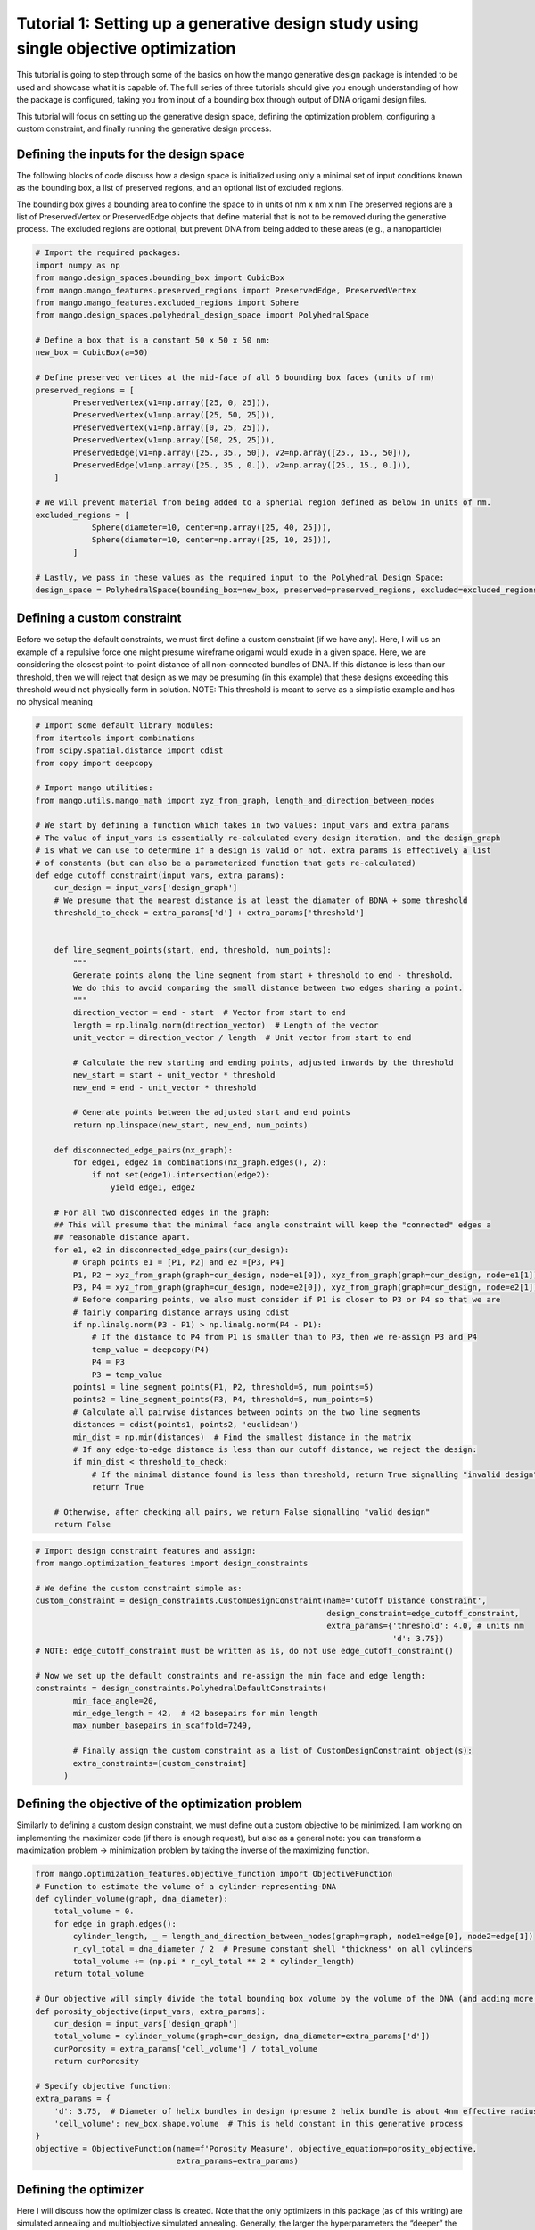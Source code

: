 Tutorial 1: Setting up a generative design study using single objective optimization
====================================================================================

This tutorial is going to step through some of the basics on how the
mango generative design package is intended to be used and showcase what
it is capable of. The full series of three tutorials should give you
enough understanding of how the package is configured, taking you from
input of a bounding box through output of DNA origami design files.

This tutorial will focus on setting up the generative design space,
defining the optimization problem, configuring a custom constraint, and
finally running the generative design process.

Defining the inputs for the design space
----------------------------------------

The following blocks of code discuss how a design space is initialized
using only a minimal set of input conditions known as the bounding box,
a list of preserved regions, and an optional list of excluded regions.

The bounding box gives a bounding area to confine the space to in units
of nm x nm x nm The preserved regions are a list of PreservedVertex or
PreservedEdge objects that define material that is not to be removed
during the generative process. The excluded regions are optional, but
prevent DNA from being added to these areas (e.g., a nanoparticle)

.. code:: ipython3

    # Import the required packages:
    import numpy as np
    from mango.design_spaces.bounding_box import CubicBox
    from mango.mango_features.preserved_regions import PreservedEdge, PreservedVertex
    from mango.mango_features.excluded_regions import Sphere
    from mango.design_spaces.polyhedral_design_space import PolyhedralSpace
    
    # Define a box that is a constant 50 x 50 x 50 nm:
    new_box = CubicBox(a=50)
        
    # Define preserved vertices at the mid-face of all 6 bounding box faces (units of nm)
    preserved_regions = [
            PreservedVertex(v1=np.array([25, 0, 25])),
            PreservedVertex(v1=np.array([25, 50, 25])),
            PreservedVertex(v1=np.array([0, 25, 25])),
            PreservedVertex(v1=np.array([50, 25, 25])),
            PreservedEdge(v1=np.array([25., 35., 50]), v2=np.array([25., 15., 50])),
            PreservedEdge(v1=np.array([25., 35., 0.]), v2=np.array([25., 15., 0.])),
        ]
    
    # We will prevent material from being added to a spherial region defined as below in units of nm.
    excluded_regions = [
                Sphere(diameter=10, center=np.array([25, 40, 25])),
                Sphere(diameter=10, center=np.array([25, 10, 25])),
            ]
    
    # Lastly, we pass in these values as the required input to the Polyhedral Design Space:
    design_space = PolyhedralSpace(bounding_box=new_box, preserved=preserved_regions, excluded=excluded_regions)

Defining a custom constraint
----------------------------

Before we setup the default constraints, we must first define a custom
constraint (if we have any). Here, I will us an example of a repulsive
force one might presume wireframe origami would exude in a given space.
Here, we are considering the closest point-to-point distance of all
non-connected bundles of DNA. If this distance is less than our
threshold, then we will reject that design as we may be presuming (in
this example) that these designs exceeding this threshold would not
physically form in solution. NOTE: This threshold is meant to serve as a
simplistic example and has no physical meaning

.. code:: ipython3

    # Import some default library modules:
    from itertools import combinations
    from scipy.spatial.distance import cdist
    from copy import deepcopy
    
    # Import mango utilities:
    from mango.utils.mango_math import xyz_from_graph, length_and_direction_between_nodes
    
    # We start by defining a function which takes in two values: input_vars and extra_params 
    # The value of input_vars is essentially re-calculated every design iteration, and the design_graph
    # is what we can use to determine if a design is valid or not. extra_params is effectively a list
    # of constants (but can also be a parameterized function that gets re-calculated)
    def edge_cutoff_constraint(input_vars, extra_params):
        cur_design = input_vars['design_graph']
        # We presume that the nearest distance is at least the diamater of BDNA + some threshold
        threshold_to_check = extra_params['d'] + extra_params['threshold']
    
    
        def line_segment_points(start, end, threshold, num_points):
            """
            Generate points along the line segment from start + threshold to end - threshold.
            We do this to avoid comparing the small distance between two edges sharing a point.
            """
            direction_vector = end - start  # Vector from start to end
            length = np.linalg.norm(direction_vector)  # Length of the vector
            unit_vector = direction_vector / length  # Unit vector from start to end
    
            # Calculate the new starting and ending points, adjusted inwards by the threshold
            new_start = start + unit_vector * threshold
            new_end = end - unit_vector * threshold
    
            # Generate points between the adjusted start and end points
            return np.linspace(new_start, new_end, num_points)
    
        def disconnected_edge_pairs(nx_graph):
            for edge1, edge2 in combinations(nx_graph.edges(), 2):
                if not set(edge1).intersection(edge2):
                    yield edge1, edge2
    
        # For all two disconnected edges in the graph:
        ## This will presume that the minimal face angle constraint will keep the "connected" edges a
        ## reasonable distance apart.
        for e1, e2 in disconnected_edge_pairs(cur_design):
            # Graph points e1 = [P1, P2] and e2 =[P3, P4]
            P1, P2 = xyz_from_graph(graph=cur_design, node=e1[0]), xyz_from_graph(graph=cur_design, node=e1[1])
            P3, P4 = xyz_from_graph(graph=cur_design, node=e2[0]), xyz_from_graph(graph=cur_design, node=e2[1])
            # Before comparing points, we also must consider if P1 is closer to P3 or P4 so that we are
            # fairly comparing distance arrays using cdist
            if np.linalg.norm(P3 - P1) > np.linalg.norm(P4 - P1):
                # If the distance to P4 from P1 is smaller than to P3, then we re-assign P3 and P4
                temp_value = deepcopy(P4)
                P4 = P3
                P3 = temp_value
            points1 = line_segment_points(P1, P2, threshold=5, num_points=5)
            points2 = line_segment_points(P3, P4, threshold=5, num_points=5)
            # Calculate all pairwise distances between points on the two line segments
            distances = cdist(points1, points2, 'euclidean')
            min_dist = np.min(distances)  # Find the smallest distance in the matrix
            # If any edge-to-edge distance is less than our cutoff distance, we reject the design:
            if min_dist < threshold_to_check:
                # If the minimal distance found is less than threshold, return True signalling "invalid design"
                return True
    
        # Otherwise, after checking all pairs, we return False signalling "valid design"
        return False

.. code:: ipython3

    # Import design constraint features and assign:
    from mango.optimization_features import design_constraints
    
    # We define the custom constraint simple as:
    custom_constraint = design_constraints.CustomDesignConstraint(name='Cutoff Distance Constraint',
                                                                  design_constraint=edge_cutoff_constraint,
                                                                  extra_params={'threshold': 4.0, # units nm
                                                                                'd': 3.75})
    # NOTE: edge_cutoff_constraint must be written as is, do not use edge_cutoff_constraint()
    
    # Now we set up the default constraints and re-assign the min face and edge length:
    constraints = design_constraints.PolyhedralDefaultConstraints(
            min_face_angle=20,
            min_edge_length = 42,  # 42 basepairs for min length
            max_number_basepairs_in_scaffold=7249, 
        
            # Finally assign the custom constraint as a list of CustomDesignConstraint object(s):
            extra_constraints=[custom_constraint]
          )

Defining the objective of the optimization problem
--------------------------------------------------

Similarly to defining a custom design constraint, we must define out a
custom objective to be minimized. I am working on implementing the
maximizer code (if there is enough request), but also as a general note:
you can transform a maximization problem -> minimization problem by
taking the inverse of the maximizing function.

.. code:: ipython3

    from mango.optimization_features.objective_function import ObjectiveFunction
    # Function to estimate the volume of a cylinder-representing-DNA
    def cylinder_volume(graph, dna_diameter):
        total_volume = 0.
        for edge in graph.edges():
            cylinder_length, _ = length_and_direction_between_nodes(graph=graph, node1=edge[0], node2=edge[1])
            r_cyl_total = dna_diameter / 2  # Presume constant shell "thickness" on all cylinders
            total_volume += (np.pi * r_cyl_total ** 2 * cylinder_length)
        return total_volume
    
    # Our objective will simply divide the total bounding box volume by the volume of the DNA (and adding more DNA will lower this function!)
    def porosity_objective(input_vars, extra_params):
        cur_design = input_vars['design_graph']
        total_volume = cylinder_volume(graph=cur_design, dna_diameter=extra_params['d'])
        curPorosity = extra_params['cell_volume'] / total_volume
        return curPorosity
    
    # Specify objective function:
    extra_params = {
        'd': 3.75,  # Diameter of helix bundles in design (presume 2 helix bundle is about 4nm effective radius)
        'cell_volume': new_box.shape.volume  # This is held constant in this generative process
    }
    objective = ObjectiveFunction(name=f'Porosity Measure', objective_equation=porosity_objective,
                                  extra_params=extra_params)

Defining the optimizer
----------------------

Here I will discuss how the optimizer class is created. Note that the
only optimizers in this package (as of this writing) are simulated
annealing and multiobjective simulated annealing. Generally, the larger
the hyperparameters the “deeper” the search where the trade off is time
spent searching. However, we should note that this framework is truly
designed for conceptual / design exploration, and fine tuning (or
optimizing) a design with the currently developed grammars will likely
not be efficient.

I recommend starting simple and slowly “ramping up” the hyperparameters
to find a sweet spot of computation time and results analysis

.. code:: ipython3

    from mango.optimizers.single_objective_shape_annealing import ShapeAnneal
    from mango.grammars.origami_grammars import TriangulationGrammars
    
    opt = ShapeAnneal(
            design_space=design_space,
            grammars=TriangulationGrammars(),
            design_constraints=constraints,
            objective_function=objective,
            SAVE_PATH="./output_folder",
            SAVE_NAME_NO_EXTENSION='my_first_generated_design',
            extension_value_default=1.36,  # Make constant 4bp moves
            rotation_value_degrees_default=5,
            max_number_of_epochs=10, # This is very low, meant to run this in ~5/10 mins
            n=100,
            limit=25,  # Any more than 50% of moves leading to lower obj == COOL T!
            max_time_of_optimization_minutes=60,
            random_seed=8, # Stochastic algorithm means random seeds are important!
            print_progress=False,
        )

.. code:: ipython3

    # To start the generative process, you can simply run the following:
    opt.begin_annealing()

